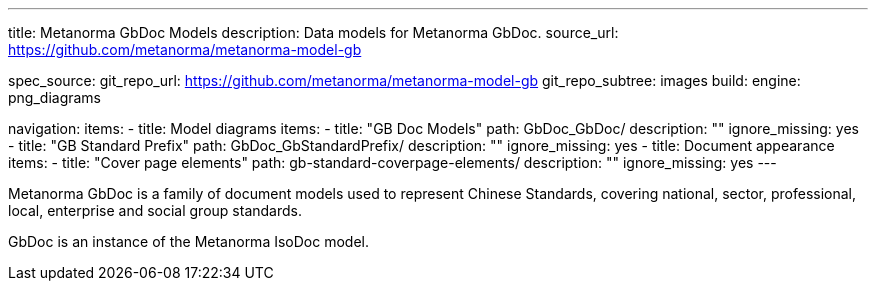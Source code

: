 ---
title: Metanorma GbDoc Models
description: Data models for Metanorma GbDoc.
source_url: https://github.com/metanorma/metanorma-model-gb

spec_source:
  git_repo_url: https://github.com/metanorma/metanorma-model-gb
  git_repo_subtree: images
  build:
    engine: png_diagrams

navigation:
  items:
  - title: Model diagrams
    items:
    - title: "GB Doc Models"
      path: GbDoc_GbDoc/
      description: ""
      ignore_missing: yes
    - title: "GB Standard Prefix"
      path: GbDoc_GbStandardPrefix/
      description: ""
      ignore_missing: yes
  - title: Document appearance
    items:
    - title: "Cover page elements"
      path: gb-standard-coverpage-elements/
      description: ""
      ignore_missing: yes
---

Metanorma GbDoc is a family of document models used to represent
Chinese Standards, covering national, sector, professional, local,
enterprise and social group standards.

GbDoc is an instance of the Metanorma IsoDoc model.

